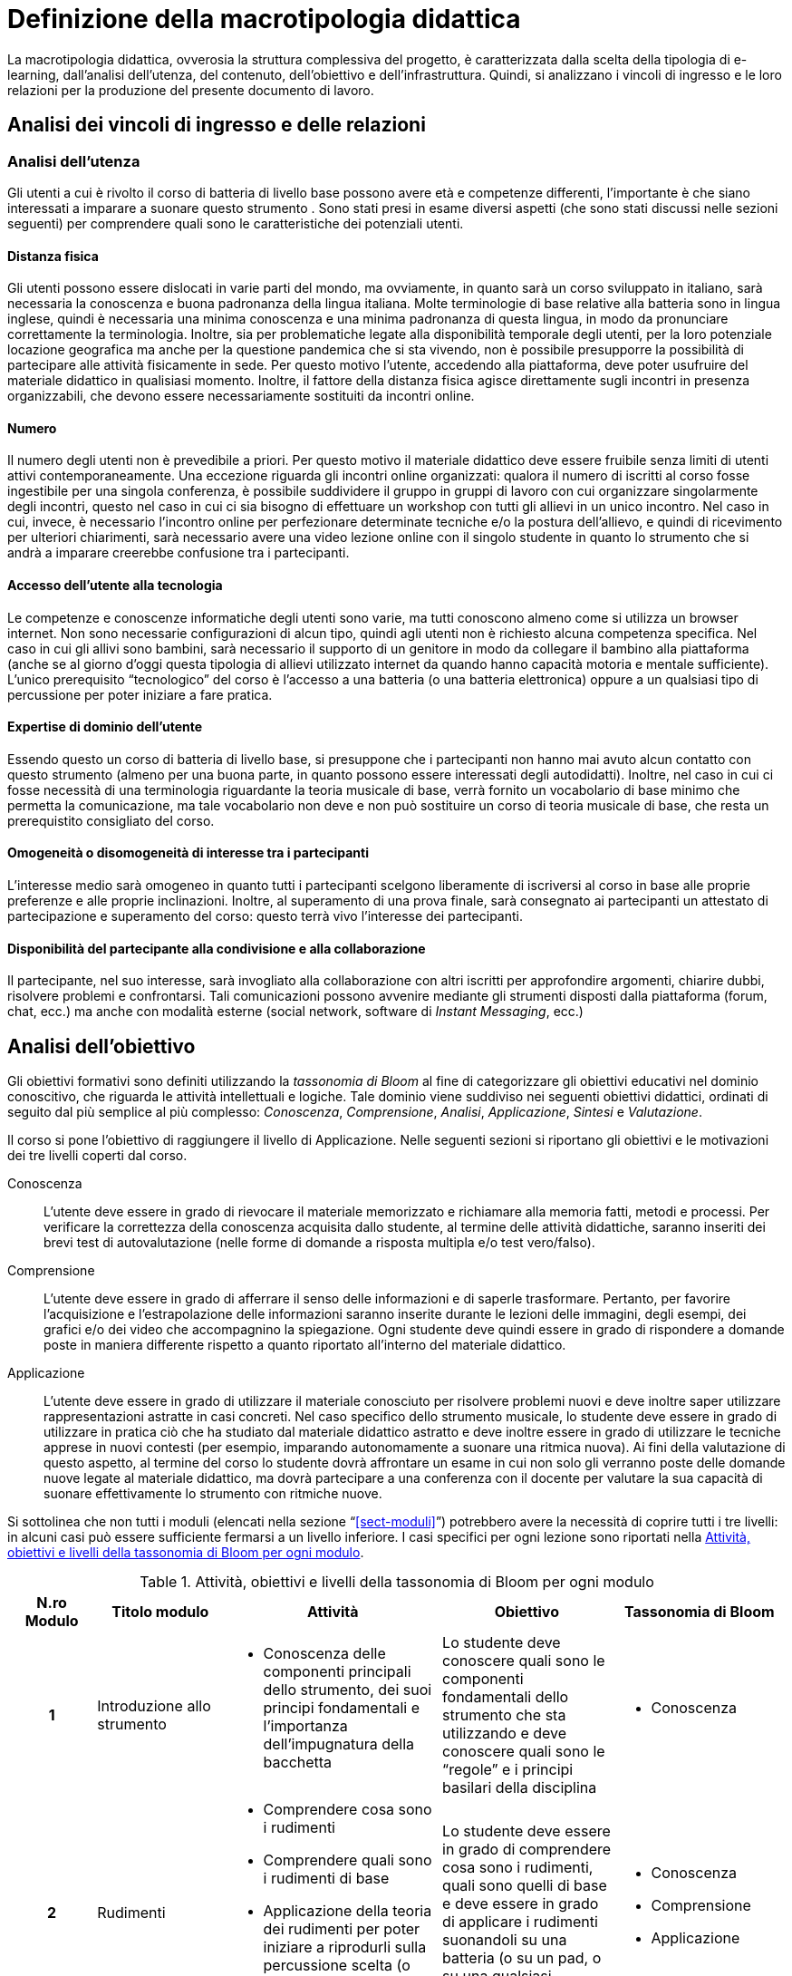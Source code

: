 = Definizione della macrotipologia didattica

La macrotipologia didattica, ovverosia la struttura complessiva del progetto, è
caratterizzata dalla scelta della tipologia di e-learning, dall'analisi
dell'utenza, del contenuto, dell'obiettivo e dell'infrastruttura. Quindi, si
analizzano i vincoli di ingresso e le loro relazioni per la produzione del
presente documento di lavoro.

== Analisi dei vincoli di ingresso e delle relazioni

=== Analisi dell'utenza

Gli utenti a cui è rivolto il corso di batteria di livello base possono avere età e competenze differenti, l'importante è che siano interessati a imparare a suonare questo strumento . Sono stati presi in esame diversi aspetti (che sono stati discussi nelle sezioni seguenti) per comprendere quali sono le caratteristiche dei potenziali utenti.

==== Distanza fisica

Gli utenti possono essere dislocati in varie parti del mondo, ma ovviamente, in quanto sarà un corso sviluppato in italiano, sarà necessaria la conoscenza e buona padronanza della lingua italiana. Molte terminologie di base relative alla batteria sono in lingua inglese, quindi è necessaria una minima conoscenza e una minima padronanza di questa lingua, in modo da pronunciare correttamente la terminologia. 
Inoltre, sia per problematiche legate alla disponibilità temporale degli utenti, per la loro potenziale locazione geografica ma anche per la questione pandemica che si sta vivendo, non è possibile presupporre la possibilità di partecipare alle attività fisicamente in sede. Per questo motivo l'utente, accedendo alla piattaforma, deve poter usufruire del materiale didattico in qualisiasi momento. Inoltre, il fattore della distanza fisica agisce direttamente sugli incontri in presenza organizzabili, che devono essere necessariamente sostituiti da incontri online.

==== Numero

Il numero degli utenti non è prevedibile a priori. Per questo motivo il
materiale didattico deve essere fruibile senza limiti di utenti attivi
contemporaneamente. Una eccezione riguarda gli incontri online organizzati:
qualora il numero di iscritti al corso fosse ingestibile per una singola
conferenza, è possibile suddividere il gruppo in gruppi di lavoro con cui
organizzare singolarmente degli incontri, questo nel caso in cui ci sia bisogno di effettuare un workshop con tutti gli allievi in un unico incontro.
Nel caso in cui, invece, è necessario l'incontro online per perfezionare determinate tecniche e/o la postura dell'allievo, e quindi di ricevimento per ulteriori chiarimenti, sarà necessario avere una video lezione online con il singolo studente in quanto lo strumento che si andrà a imparare creerebbe confusione tra i partecipanti.

==== Accesso dell'utente alla tecnologia

Le competenze e conoscenze informatiche degli utenti sono varie, ma tutti
conoscono almeno come si utilizza un browser internet. Non sono necessarie
configurazioni di alcun tipo, quindi agli utenti non è richiesto alcuna
competenza specifica. Nel caso in cui gli allivi sono bambini, sarà necessario il supporto di un genitore in modo da collegare il bambino alla piattaforma (anche se al giorno d'oggi questa tipologia di allievi utilizzato internet da quando hanno capacità motoria e mentale sufficiente).
L'unico prerequisito "`tecnologico`" del corso è l'accesso
a una batteria (o una batteria elettronica) oppure a un qualsiasi tipo di percussione per poter iniziare a fare pratica.

==== Expertise di dominio dell'utente

Essendo questo un corso di batteria di livello base, si presuppone che i partecipanti non hanno mai avuto alcun contatto con questo strumento (almeno per una buona parte, in quanto possono essere interessati degli autodidatti). Inoltre, nel caso in cui ci fosse necessità di una terminologia riguardante la teoria musicale di base, verrà fornito un vocabolario di base minimo che permetta la comunicazione, ma tale vocabolario non deve e non può sostituire un corso di teoria musicale di base, che resta un prerequistito consigliato del corso.

==== Omogeneità o disomogeneità di interesse tra i partecipanti

L'interesse medio sarà omogeneo in quanto tutti i partecipanti scelgono
liberamente di iscriversi al corso in base alle proprie preferenze e
alle proprie inclinazioni. Inoltre, al superamento di una prova finale, sarà
consegnato ai partecipanti un attestato di partecipazione e superamento del
corso: questo terrà vivo l'interesse dei partecipanti.

==== Disponibilità del partecipante alla condivisione e alla collaborazione

Il partecipante, nel suo interesse, sarà invogliato alla collaborazione con
altri iscritti per approfondire argomenti, chiarire dubbi, risolvere problemi e
confrontarsi. Tali comunicazioni possono avvenire mediante gli strumenti
disposti dalla piattaforma (forum, chat, ecc.) ma anche con modalità esterne
(social network, software di _Instant Messaging_, ecc.)

== Analisi dell'obiettivo

Gli obiettivi formativi sono definiti utilizzando la _tassonomia di Bloom_ al
fine di categorizzare gli obiettivi educativi nel dominio conoscitivo, che
riguarda le attività intellettuali e logiche. Tale dominio viene suddiviso nei
seguenti obiettivi didattici, ordinati di seguito dal più semplice al più
complesso: _Conoscenza_, _Comprensione_, _Analisi_, _Applicazione_, _Sintesi_ e
_Valutazione_.

Il corso si pone l'obiettivo di raggiungere il livello di Applicazione. Nelle
seguenti sezioni si riportano gli obiettivi e le motivazioni dei tre livelli
coperti dal corso.

Conoscenza:: L'utente deve essere in grado di rievocare il materiale memorizzato
e richiamare alla memoria fatti, metodi e processi. Per verificare la
correttezza della conoscenza acquisita dallo studente, al termine delle attività
didattiche, saranno inseriti dei brevi test di autovalutazione (nelle forme di
domande a risposta multipla e/o test vero/falso).

Comprensione:: L'utente deve essere in grado di afferrare il senso delle
informazioni e di saperle trasformare. Pertanto, per favorire l'acquisizione e
l'estrapolazione delle informazioni saranno inserite durante le lezioni delle
immagini, degli esempi, dei grafici e/o dei video che accompagnino la spiegazione. Ogni
studente deve quindi essere in grado di rispondere a domande poste in maniera
differente rispetto a quanto riportato all'interno del materiale didattico.

Applicazione:: L'utente deve essere in grado di utilizzare il materiale
conosciuto per risolvere problemi nuovi e deve inoltre saper utilizzare
rappresentazioni astratte in casi concreti. Nel caso specifico dello strumento
musicale, lo studente deve essere in grado di utilizzare in pratica ciò che ha
studiato dal materiale didattico astratto e deve inoltre essere in grado di
utilizzare le tecniche apprese in nuovi contesti (per esempio, imparando
autonomamente a suonare una ritmica nuova). Ai fini della valutazione di
questo aspetto, al termine del corso lo studente dovrà affrontare un esame in
cui non solo gli verranno poste delle domande nuove legate al materiale
didattico, ma dovrà partecipare a una conferenza con il docente per valutare la
sua capacità di suonare effettivamente lo strumento con ritmiche nuove.

Si sottolinea che non tutti i moduli (elencati nella sezione
"`<<sect-moduli>>`") potrebbero avere la necessità di coprire tutti i tre
livelli: in alcuni casi può essere sufficiente fermarsi a un livello inferiore.
I casi specifici per ogni lezione sono riportati nella <<tab-lezioni-bloom>>.

[#tab-lezioni-bloom]
[options="header", cols="^.^10h,^.^15,^.^25a,^.^20,^.^20a", stripes=even]
.Attività, obiettivi e livelli della tassonomia di Bloom per ogni modulo
|===
| N.ro Modulo | Titolo modulo | Attività | Obiettivo | Tassonomia di Bloom

| 1
| Introduzione allo strumento
| * Conoscenza delle componenti principali dello strumento, dei suoi principi
  fondamentali e l'importanza dell'impugnatura della bacchetta
| Lo studente deve conoscere quali sono le componenti fondamentali dello
  strumento che sta utilizzando e deve conoscere quali sono le "`regole`" e i
  principi basilari della disciplina
| * Conoscenza

| 2
| Rudimenti
| * Comprendere cosa sono i rudimenti
  * Comprendere quali sono i rudimenti di base
  * Applicazione della teoria dei rudimenti per poter iniziare a riprodurli sulla percussione scelta (o direttamente sulla batteria, o su un pad)
| Lo studente deve essere in grado di comprendere cosa sono i rudimenti, quali sono quelli di base e deve essere in grado di applicare i rudimenti suonandoli su una batteria (o su un pad, o su una qualsiasi percussione)
| * Conoscenza
  * Comprensione
  * Applicazione

| 3
| Accenti
| * Comprendere cosa sono gli accenti
  * Comprendere quali sono gli accenti
  * Applicare questi accenti riproducendoli su una batteria (o su un pad, o su una qualsiasi percussione)
| Lo studente deve essere in grado comprendere cosa sono gli accenti e quali sono quelli fondamentali.
  Deve essere inoltre in grado di riprodurre gli accenti studiati su una batteria (o su un pad, o su una qualsiasi percussione)
| * Conoscenza
  * Comprensione
  * Applicazione
|===

== Analisi del contenuto

I contenuti del corso sono analizzati in base alle seguenti caratteristiche:

Apertura o chiusura:: Il contenuto è principalmente (ma non totalmente) chiuso,
in quanto trattasi di fatti e concetti. Tuttavia vi sono alcune eccezioni in cui
i contenuti risultano aperti in quanto principi o processi.

Stabilità o instabilità:: I contenuti delle lezioni sono stabili, in quanto il
corso tratta di argomenti ben radicati nell'ambito musicale. È possibile
prevedere aggiornamenti futuri, dovuti all'avanzamento della materia, ma è poco
probabile che tali aggiornamenti riguardino le tecniche e i principi di base
trattati in questo corso.

Testualità, multimedialità e interattività:: Le lezioni si presentano nella
forma di ipertesti multimediali comprensivi, quindi, di testo, immagini, video
e/o animazioni. L'interattività è espressa mediante l'uso di hyperlink (tipici
negli ipertesti) e dei test complessivi. Saranno presenti test al termine di
ogni lezione, utili ai fini di un'autovalutazione, e dei test
complessivi che servono a valutare lo studente per considerare il corso completo
e superato.
Inoltre, saranno presenti dei test al termine di ogni singolo modulo, utili ai fini di un'autovalutazione e di propedeuticità al modulo successivo in modo da rendere l'allievo consapevole di poter o meno proseguire con l'apprendimento passando al modulo successo.

[#sect-lezioni]
=== Suddivisione del corso in lezioni

* Modulo 1: Introduzione allo strumento
  ** Lezione 1.1: Struttura dello strumento
  ** Lezione 1.2: I concetti fondamentali della batteria
  ** Lezione 1.3: Impugnatura della bacchetta
* Modulo 2: Rudimenti 
  ** Lezione 2.1: Introduzione ai rudimenti
  ** Lezione 2.2: Rudimenti di base
  ** Lezione 2.3: Propedeuticità dei rudimenti
* Modulo 3: Accenti 
  ** Lezione 3.1: Introduzione agli accenti
  ** Lezione 3.2: Accenti di base
* Esame finale

[options="header", cols="^.^20h, ^.^40, ^.^40a"]
|===
| Tipo di contenuto | Descrizione | Esempi

| Fatti (chiuso)
| Un insieme di dati dal carattere specifico e unico
| * Struttura dello strumento
  * Introduzione ai rudimenti
  * Introduzione agli accenti
| Concetti (chiuso/aperto)
| Categoria che include al suo interno molteplici esemplificazioni
| * L'impugnatura della bacchetta
  * Rudimenti di base
  * Propedeuticità dei rudimenti
  * Accenti di base
| Principi (aperto)
| Indicazioni generali e linee guida
| * I concetti fondamentali della batteria
|===

== Analisi dell'infrastruttura

Nei successivi paragrafi saranno valutati gli aspetti tecnologici e le risorse
umane disponibili.

=== Aspetti tecnologici

È utilizzata la piattaforma Moodle, piattaforma che copre il ruolo di LMS
(Learning Management System) e di LCMS (Learning Content Management System).
L'intero processo di creazione e gestione dei contenuti è supportato dal manuale
utente per i docenti. L'intero materiale sarà gestito come nodi ipertestuali
autosufficienti, che permetterà il riciclo di nodi tra vari corsi (se
necessario).

=== Disponibilità di risorse umane

Il docente del corso creerà e renderà disponibili tutti i materiali all'interno
della piattaforma. Sarà il docente (con l'eventuale assistenza di terzi, se
ritenuto necessario) a rispondere a richieste sui forum o nella chat e
correggerà gli eventuali esercizi a risposta aperta presenti all'interno del
corso.

== Tipologia di e-learning

La tipologia di e-learning adottata nel corso di batteria di livello base è
focalizzata sullo studente dell'accademia e adotta una terminologia semplice ma
il più possibile specifica. Si suppone che lo studente partecipi attivamente
alla vita della didattica partecipando mediante varie modalità alle
comunicazioni. Inoltre, il tutor (il docente) sarà sempre presente
nell'accompagnamento dello studente: il percorso si pone l'obiettivo di
raggiungere il livello di "`Applicazione`" della tassonomia di Bloom e la
presenza del docente è, quindi, necessaria.

In definitiva, la tipologia di e-learning stando alla classificazione di Mason è quella del _"`Support Online Learning`"_.

[options="header", cols="<.^h, <.^"]
|===
2+^| Support Online Learning
| Si focalizza | Sullo studente
| Si basa | Sulle attività
| È orientata all'apprendimento | In piccoli gruppi
| Interazione con il tutor | Significativa
| Collaborazione tra pari | Interazioni intense
|===

== Modalità di e-learning

La modalità di e-learning adottata è quella completamente a distanza _con_ il
supporto di un tutor (il docente). Quindi l'apprendimento avviene completamente
a distanza e gli studenti sono seguiti individualmente (o in gruppi) da un
tutor, che può avvalersi di strumenti di comunicazione sincrona o asincrona
offerti dalla piattaforma stessa (forum, chat, videoconferenza).
